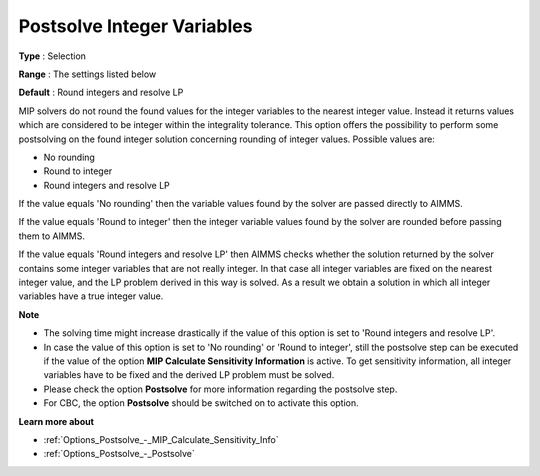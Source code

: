 

.. _Options_Postsolve_-_Postsolve_Integer_Variables:


Postsolve Integer Variables
===========================



**Type** :	Selection	

**Range** :	The settings listed below	

**Default** :	Round integers and resolve LP	



MIP solvers do not round the found values for the integer variables to the nearest integer value. Instead it returns values which are considered to be integer within the integrality tolerance. This option offers the possibility to perform some postsolving on the found integer solution concerning rounding of integer values. Possible values are:



*	No rounding
*	Round to integer
*	Round integers and resolve LP




If the value equals 'No rounding' then the variable values found by the solver are passed directly to AIMMS.





If the value equals 'Round to integer' then the integer variable values found by the solver are rounded before passing them to AIMMS.





If the value equals 'Round integers and resolve LP' then AIMMS checks whether the solution returned by the solver contains some integer variables that are not really integer. In that case all integer variables are fixed on the nearest integer value, and the LP problem derived in this way is solved. As a result we obtain a solution in which all integer variables have a true integer value.





**Note** 

*	The solving time might increase drastically if the value of this option is set to 'Round integers and resolve LP'.
*	In case the value of this option is set to 'No rounding' or 'Round to integer', still the postsolve step can be executed if the value of the option **MIP Calculate Sensitivity Information**  is active. To get sensitivity information, all integer variables have to be fixed and the derived LP problem must be solved.
*	Please check the option **Postsolve**  for more information regarding the postsolve step.
*	For CBC, the option **Postsolve**  should be switched on to activate this option.




**Learn more about** 

*	:ref:`Options_Postsolve_-_MIP_Calculate_Sensitivity_Info`  
*	:ref:`Options_Postsolve_-_Postsolve` 
